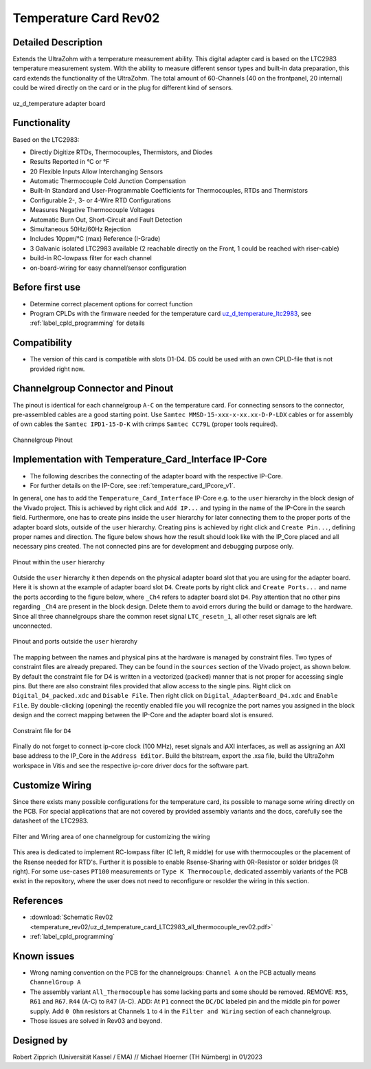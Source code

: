 .. _temperature_card_rev02:

======================
Temperature Card Rev02 
======================

Detailed Description
-----------------------
Extends the UltraZohm with a temperature measurement ability. This digital adapter card is based on the LTC2983 temperature measurement system.
With the ability to measure different sensor types and built-in data preparation, this card extends the functionality of the UltraZohm.
The total amount of 60-Channels (40 on the frontpanel, 20 internal) could be wired directly on the card or in the plug for different kind of sensors.

.. _temperature_card_v1_pcb:

.. figure:: temperature_rev02/Overview_tempcard_notes.png
   :width: 800
   :align: center

   uz_d_temperature adapter board

Functionality
-----------------------
Based on the LTC2983:

* Directly Digitize RTDs, Thermocouples, Thermistors, and Diodes
* Results Reported in °C or °F
* 20 Flexible Inputs Allow Interchanging Sensors
* Automatic Thermocouple Cold Junction Compensation
* Built-In Standard and User-Programmable Coefficients for Thermocouples, RTDs and Thermistors
* Configurable 2-, 3- or 4-Wire RTD Configurations
* Measures Negative Thermocouple Voltages
* Automatic Burn Out, Short-Circuit and Fault Detection
* Simultaneous 50Hz/60Hz Rejection
* Includes 10ppm/°C (max) Reference (I-Grade)
* 3 Galvanic isolated LTC2983 available (2 reachable directly on the Front, 1 could be reached with riser-cable)
* build-in RC-lowpass filter for each channel
* on-board-wiring for easy channel/sensor configuration

Before first use
----------------
* Determine correct placement options for correct function
* Program CPLDs with the firmware needed for the temperature card `uz_d_temperature_ltc2983 <https://bitbucket.org/ultrazohm/cpld_lattice/src/master/uz_d_temperature_ltc2983/>`_, see :ref:`label_cpld_programming` for details

Compatibility 
-------------
* The version of this card is compatible with slots D1-D4. D5 could be used with an own CPLD-file that is not provided right now.

Channelgroup Connector and Pinout
---------------------------------
The pinout is identical for each channelgroup ``A-C`` on the temperature card. For connecting sensors to the connector, pre-assembled cables are 
a good starting point. Use ``Samtec MMSD-15-xxx-x-xx.xx-D-P-LDX`` cables or for assembly of own cables the ``Samtec IPD1-15-D-K`` with crimps ``Samtec CC79L`` (proper tools required).

.. _channel_group_pinout:

.. figure:: temperature_rev02/pinout_overview.png
   :width: 1000
   :align: center

   Channelgroup Pinout

Implementation with Temperature_Card_Interface IP-Core
------------------------------------------------------
* The following describes the connecting of the adapter board with the respective IP-Core. 
* For further details on the IP-Core, see :ref:`temperature_card_IPcore_v1`.

In general, one has to add the ``Temperature_Card_Interface`` IP-Core e.g. to the ``user`` hierarchy in the block design of the Vivado project. 
This is achieved by right click and ``Add IP...`` and typing in the name of the IP-Core in the search field.
Furthermore, one has to create pins inside the ``user`` hierarchy for later connecting them to the proper ports of the adapter board slots, outside of the ``user`` hierarchy. 
Creating pins is achieved by right click and ``Create Pin...``, defining proper names and direction.
The figure below shows how the result should look like with the IP_Core placed and all necessary pins created.
The not connected pins are for development and debugging purpose only.

.. _user_hierarchy_pins:

.. figure:: temperature_rev02/user_hierarchy_pins.png
   :width: 600
   :align: center

   Pinout within the ``user`` hierarchy 

Outside the ``user`` hierarchy it then depends on the physical adapter board slot that you are using for the adapter board. Here it is shown at the example of adapter board 
slot ``D4``. Create ports by right click and ``Create Ports...`` and name the ports according to the figure below, where ``_Ch4`` refers to adapter board slot ``D4``. Pay attention 
that no other pins regarding ``_Ch4`` are present in the block design. Delete them to avoid errors during the build or damage to the hardware. Since all three channelgroups share the common 
reset signal ``LTC_resetn_1``, all other reset signals are left unconnected.

.. _outside_user_ports:

.. figure:: temperature_rev02/outside_user_ports.png
   :width: 700
   :align: center

   Pinout and ports outside the ``user`` hierarchy

The mapping between the names and physical pins at the hardware is managed by constraint files. Two types of constraint files are already prepared. They can be found in the ``sources`` section 
of the Vivado project, as shown below. By default the constraint file for D4 is written in a vectorized (``packed``) manner that is not proper for accessing single pins. But there are also 
constraint files provided that allow access to the single pins. Right click on ``Digital_D4_packed.xdc`` and ``Disable File``. Then right click on ``Digital_AdapterBoard_D4.xdc`` and 
``Enable File``. By double-clicking (opening) the recently enabled file you will recognize the port names you assigned in the block design and the correct mapping between the IP-Core 
and the adapter board slot is ensured.

.. _temperature_constraints_d4:

.. figure:: Digital_Resolver_rev01/constraints_D4.png
  :width: 800
  :align: center

  Constraint file for ``D4``

Finally do not forget to connect ip-core clock (100 MHz), reset signals and AXI interfaces, as well as assigning an AXI base address to the IP_Core in the ``Address Editor``.
Build the bitstream, export the .xsa file, build the UltraZohm workspace in Vitis and see the respective ip-core driver docs for the software part.

Customize Wiring
----------------
Since there exists many possible configurations for the temperature card, its possible to manage some wiring directly on the PCB. 
For special applications that are not covered by provided assembly variants and the docs, carefully see the datasheet of the LTC2983.

.. _temperature_wiring:

.. figure:: temperature_rev02/Onboard_Wiring.png
   :width: 500
   :align: center

   Filter and Wiring area of one channelgroup for customizing the wiring

This area is dedicated to implement RC-lowpass filter (C left, R middle) for use with thermocouples or the placement of the Rsense needed for RTD's.
Further it is possible to enable Rsense-Sharing with 0R-Resistor or solder bridges (R right).
For some use-cases ``PT100`` measurements or ``Type K Thermocouple``, dedicated assembly variants of the PCB exist in the repository, where the user does not 
need to reconfigure or resolder the wiring in this section.

References
-----------------------
* :download:`Schematic Rev02 <temperature_rev02/uz_d_temperature_card_LTC2983_all_thermocouple_rev02.pdf>`
* :ref:`label_cpld_programming`

Known issues
------------
* Wrong naming convention on the PCB for the channelgroups: ``Channel A`` on the PCB actually means ``ChannelGroup A``
* The assembly variant ``All_Thermocouple`` has some lacking parts and some should be removed. REMOVE: ``R55``, ``R61`` and ``R67``. ``R44`` (A-C) to ``R47`` (A-C). ADD: At ``P1`` connect  the ``DC/DC`` labeled pin and the middle pin for power supply. Add ``0 Ohm`` resistors at Channels ``1`` to ``4`` in the ``Filter and Wiring`` section of each channelgroup.
* Those issues are solved in Rev03 and beyond.

Designed by 
-----------
Robert Zipprich (Universität Kassel / EMA) // Michael Hoerner (TH Nürnberg) in 01/2023
